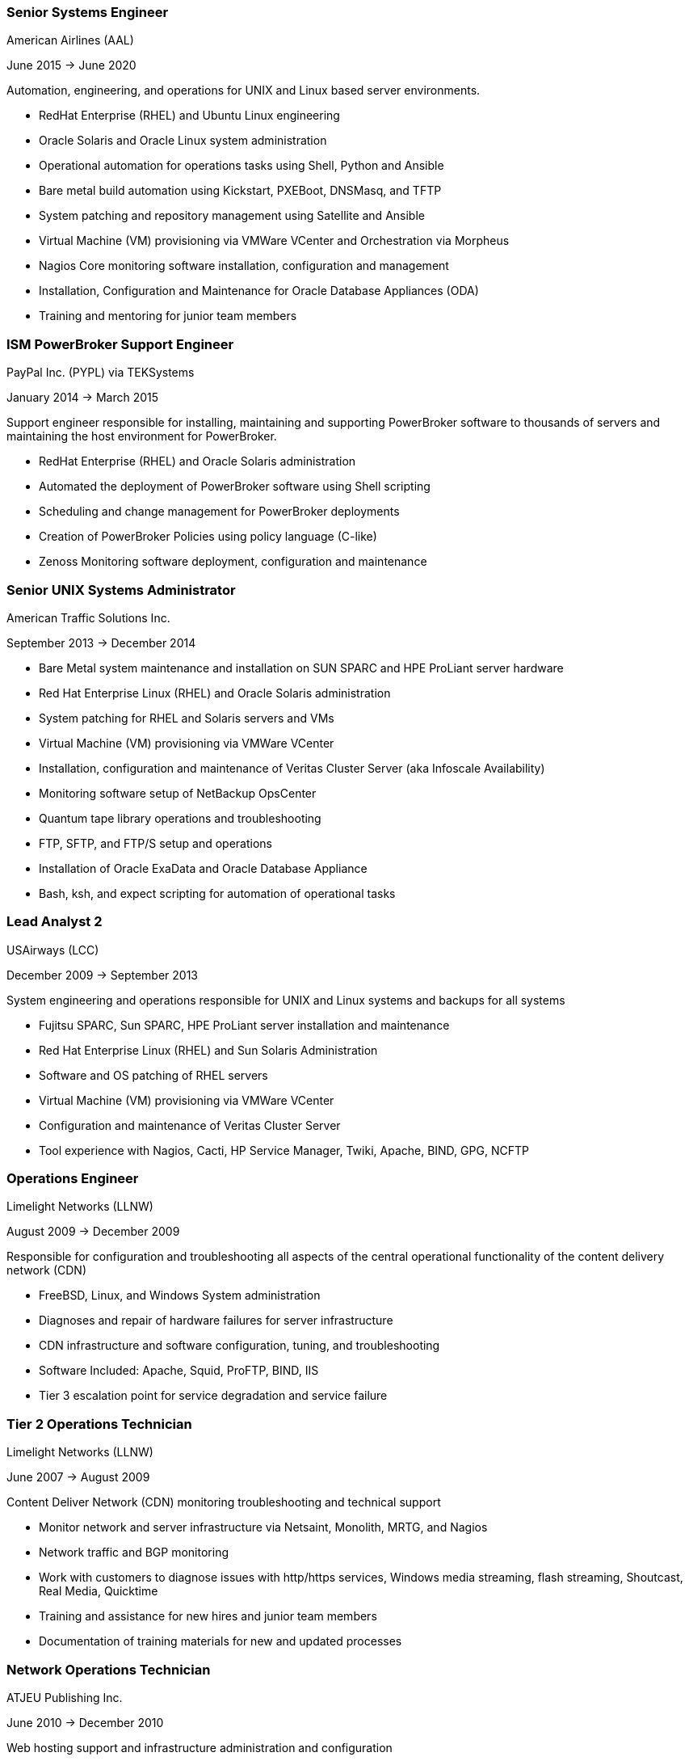 === Senior Systems Engineer
****
American Airlines (AAL)

June 2015 -> June 2020

Automation, engineering, and operations for UNIX and Linux based server environments.

* RedHat Enterprise (RHEL) and Ubuntu Linux engineering
* Oracle Solaris and Oracle Linux system administration
* Operational automation for operations tasks using Shell, Python and Ansible
* Bare metal build automation using Kickstart, PXEBoot, DNSMasq, and TFTP
* System patching and repository management using Satellite and Ansible
* Virtual Machine (VM) provisioning via VMWare VCenter and Orchestration via Morpheus
* Nagios Core monitoring software installation, configuration and management
* Installation, Configuration and Maintenance for Oracle Database Appliances (ODA)
* Training and mentoring for junior team members
****

=== ISM PowerBroker Support Engineer
****
PayPal Inc. (PYPL) via TEKSystems

January 2014 -> March 2015

Support engineer responsible for installing, maintaining and supporting PowerBroker software to thousands of servers and maintaining the host environment for PowerBroker.

* RedHat Enterprise (RHEL) and Oracle Solaris administration
* Automated the deployment of PowerBroker software using Shell scripting
* Scheduling and change management for PowerBroker deployments
* Creation of PowerBroker Policies using policy language (C-like)
* Zenoss Monitoring software deployment, configuration and maintenance
****

=== Senior UNIX Systems Administrator
****
American Traffic Solutions Inc.

September 2013 -> December 2014

* Bare Metal system maintenance and installation on SUN SPARC and HPE ProLiant server hardware
* Red Hat Enterprise Linux (RHEL) and Oracle Solaris administration
* System patching for RHEL and Solaris servers and VMs
* Virtual Machine (VM) provisioning via VMWare VCenter
* Installation, configuration and maintenance of Veritas Cluster Server (aka Infoscale Availability)
* Monitoring software setup of NetBackup OpsCenter
* Quantum tape library operations and troubleshooting
* FTP, SFTP, and FTP/S setup and operations
* Installation of Oracle ExaData and Oracle Database Appliance
* Bash, ksh, and expect scripting for automation of operational tasks 
****

=== Lead Analyst 2
****
USAirways (LCC)

December 2009 -> September 2013

System engineering and operations responsible for UNIX and Linux systems and backups for all systems

* Fujitsu SPARC, Sun SPARC, HPE ProLiant server installation and maintenance
* Red Hat Enterprise Linux (RHEL) and Sun Solaris Administration
* Software and OS patching of RHEL servers
* Virtual Machine (VM) provisioning via VMWare VCenter
* Configuration and maintenance of Veritas Cluster Server
* Tool experience with Nagios, Cacti, HP Service Manager, Twiki, Apache, BIND, GPG, NCFTP
****

=== Operations Engineer
****
Limelight Networks (LLNW)

August 2009 -> December 2009

Responsible for configuration and troubleshooting all aspects of the central operational functionality of the content delivery network (CDN)

* FreeBSD, Linux, and Windows System administration
* Diagnoses and repair of hardware failures for server infrastructure
* CDN infrastructure and software configuration, tuning, and troubleshooting
* Software Included: Apache, Squid, ProFTP, BIND, IIS
* Tier 3 escalation point for service degradation and service failure
****

=== Tier 2 Operations Technician
****
Limelight Networks (LLNW)

June 2007 -> August 2009

Content Deliver Network (CDN) monitoring troubleshooting and technical support

* Monitor network and server infrastructure via Netsaint, Monolith, MRTG, and Nagios
* Network traffic and BGP monitoring
* Work with customers to diagnose issues with http/https services, Windows media streaming, flash streaming, Shoutcast, Real Media, Quicktime
* Training and assistance for new hires and junior team members
* Documentation of training materials for new and updated processes
****

=== Network Operations Technician
****
ATJEU Publishing Inc.

June 2010 -> December 2010

Web hosting support and infrastructure administration and configuration

* Installation and maintenance for server and network hardware
* CentOS Linux, Debian, OpenBSD and Windows Server administration
* MySQL, Apache, ProFTP, BIND, IIS, Ples, Virtuozzo and cPanel software troubleshooting and administration
* Fielded support requests via phone and ticketing system for issues from customers
****
